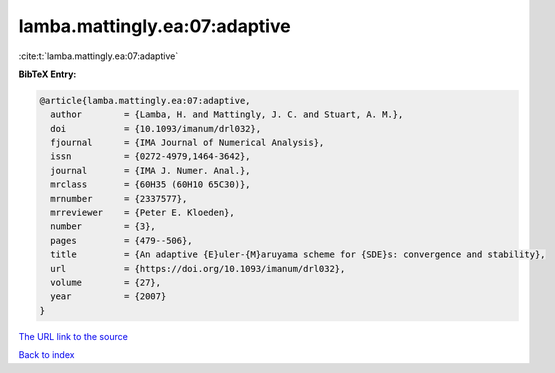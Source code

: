 lamba.mattingly.ea:07:adaptive
==============================

:cite:t:`lamba.mattingly.ea:07:adaptive`

**BibTeX Entry:**

.. code-block:: bibtex

   @article{lamba.mattingly.ea:07:adaptive,
     author        = {Lamba, H. and Mattingly, J. C. and Stuart, A. M.},
     doi           = {10.1093/imanum/drl032},
     fjournal      = {IMA Journal of Numerical Analysis},
     issn          = {0272-4979,1464-3642},
     journal       = {IMA J. Numer. Anal.},
     mrclass       = {60H35 (60H10 65C30)},
     mrnumber      = {2337577},
     mrreviewer    = {Peter E. Kloeden},
     number        = {3},
     pages         = {479--506},
     title         = {An adaptive {E}uler-{M}aruyama scheme for {SDE}s: convergence and stability},
     url           = {https://doi.org/10.1093/imanum/drl032},
     volume        = {27},
     year          = {2007}
   }

`The URL link to the source <https://doi.org/10.1093/imanum/drl032>`__


`Back to index <../By-Cite-Keys.html>`__
